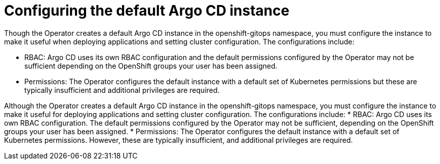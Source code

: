 // Module included in the following assemblies:
//
// * managing_cluster_configuration/managing-openshift-cluster-configuration.adoc

:_mod-docs-content-type: REFERENCE
[id="configuring-the-default-argocd-instance_{context}"]
= Configuring the default Argo CD instance

Though the Operator creates a default Argo CD instance in the openshift-gitops namespace, you must configure the instance to make it useful when deploying applications and setting cluster configuration. The configurations include:

* RBAC: Argo CD uses its own RBAC configuration and the default permissions configured by the Operator may not be sufficient depending on the OpenShift groups your user has been assigned.
* Permissions: The Operator configures the default instance with a default set of Kubernetes permissions but these are typically insufficient and additional privileges are required.


Although the Operator creates a default Argo CD instance in the openshift-gitops namespace, you must configure the instance to make it useful for deploying applications and setting cluster configuration. The configurations include:
* RBAC: Argo CD uses its own RBAC configuration. The default permissions configured by the Operator may not be sufficient, depending on the OpenShift groups your user has been assigned.
* Permissions: The Operator configures the default instance with a default set of Kubernetes permissions. However, these are typically insufficient, and additional privileges are required.